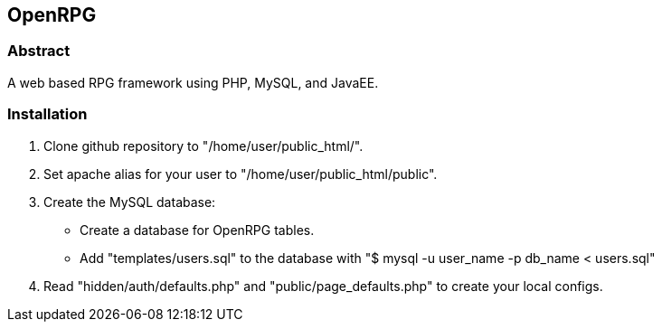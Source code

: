 OpenRPG
-------

Abstract
~~~~~~~~
A web based RPG framework using PHP, MySQL, and JavaEE.

Installation
~~~~~~~~~~~~

1. Clone github repository to "/home/user/public_html/".
2. Set apache alias for your user to "/home/user/public_html/public".
3. Create the MySQL database:
	* Create a database for OpenRPG tables.
	* Add "templates/users.sql" to the database with "$ mysql -u user_name -p db_name < users.sql"
4. Read "hidden/auth/defaults.php" and "public/page_defaults.php" to create your local configs.
